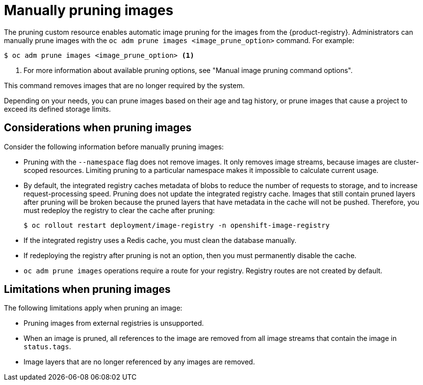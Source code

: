 // Module included in the following assemblies:
//
// * applications/pruning-objects.adoc

:_mod-docs-content-type: CONCEPT
[id="pruning-images-manual_{context}"]
= Manually pruning images
// out of scope for this PR - needs to be split into multiple modules, there shouldn't be multiple procedures in one module

The pruning custom resource enables automatic image pruning for the images from the {product-registry}. Administrators can manually prune images with the `oc adm prune images <image_prune_option>` command. For example: 

[source,terminal]
----
$ oc adm prune images <image_prune_option> <1>
----
<1> For more information about available pruning options, see "Manual image pruning command options".

This command removes images that are no longer required by the system.

Depending on your needs, you can prune images based on their age and tag history, or prune images that cause a project to exceed its defined storage limits. 

[id="considerations-pruning-images_{context}"]
== Considerations when pruning images

Consider the following information before manually pruning images:

* Pruning with the `--namespace` flag does not remove images. It only removes image streams, because images are cluster-scoped resources. Limiting pruning to a particular namespace makes it impossible to calculate current usage.

* By default, the integrated registry caches metadata of blobs to reduce the number of requests to storage, and to increase request-processing speed. Pruning does not update the integrated registry cache. Images that still contain pruned layers after pruning will be broken because the pruned layers that have metadata in the cache will not be pushed. Therefore, you must redeploy the registry to clear the cache after pruning:
+
[source,terminal]
----
$ oc rollout restart deployment/image-registry -n openshift-image-registry
----

* If the integrated registry uses a Redis cache, you must clean the database manually.

* If redeploying the registry after pruning is not an option, then you must permanently disable the cache.

* `oc adm prune images` operations require a route for your registry. Registry routes are not created by default.


[id="additional-pruning-limitations_{context}"]
== Limitations when pruning images

The following limitations apply when pruning an image:

* Pruning images from external registries is unsupported.

* When an image is pruned, all references to the image are removed from all image streams that contain the image in `status.tags`.

* Image layers that are no longer referenced by any images are removed.